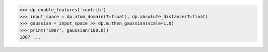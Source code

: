 >>> dp.enable_features('contrib')
>>> input_space = dp.atom_domain(T=float), dp.absolute_distance(T=float)
>>> gaussian = input_space >> dp.m.then_gaussian(scale=1.0)
>>> print('100?', gaussian(100.0))
100? ...
